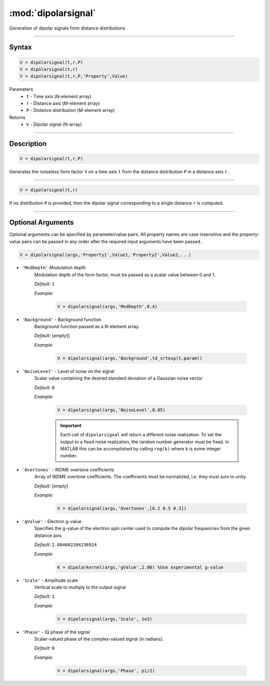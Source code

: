 .. highlight:: matlab
.. _dipolarsignal:

*********************
:mod:`dipolarsignal`
*********************

Generation of dipolar signals from distance distributions

-----------------------------



Syntax
=========================================

.. code-block:: matlab

    V = dipolarsignal(t,r,P)
    V = dipolarsignal(t,r)
    V = dipolarsignal(t,r,P,'Property',Value)


Parameters
    *   ``t`` - Time axis (*N*-element array)
    *   ``r`` - Distance axis (*M*-element array)
    *   ``P`` - Distance distribution (*M*-element array)

Returns
    *   ``V`` - Dipolar signal (N-array)

-----------------------------



Description
=========================================

.. code-block:: matlab

    V = dipolarsignal(t,r,P)

Generates the noiseless form factor ``V`` on a time axis ``t`` from the distance distribution ``P`` in a distance axis ``r``.


-----------------------------


.. code-block:: matlab

    V = dipolarsignal(t,r)

If no distribution ``P`` is provided, then the dipolar signal corresponding to a single distance ``r`` is computed.

-----------------------------



Optional Arguments
=========================================
Optional arguments can be specified by parameter/value pairs. All property names are case insensitive and the property-value pairs can be passed in any order after the required input arguments have been passed..

.. code-block:: matlab

    V = dipolarsignal(args,'Property1',Value1,'Property2',Value2,...)


- ``'ModDepth'`` Modulation depth
    Modulation depth of the form factor, must be passed as a scalar value between 0 and 1.

    *Default:* ``1``

    *Example:*

		.. code-block:: matlab

			V = dipolarsignal(args,'ModDepth',0.4)


- ``'Background'`` - Background function
    Background function passed as a *N*-element array.

    *Default:* [*empty*]]

    *Example:*

		.. code-block:: matlab

			V = dipolarsignal(args,'Background',td_srtexp(t,param))

- ``'NoiseLevel'`` - Level of noise on the signal
    Scalar value containing the desired standard deviation of a Gaussian noise vector 

    *Default:* ``0``

    *Example:*

		.. code-block:: matlab

			V = dipolarsignal(args,'NoiseLevel',0.05)

		.. Important::
			Each call of ``dipolarsignal`` will return a different noise realization. To set the output to a fixed noise realization, the random number generator must be fixed. In MATLAB this can be accomplished by calling ``rng(k)`` where ``k`` is some integer number.


- ``'Overtones'`` - RIDME overtone coefficients
    Array of RIDME overtone coefficients. The coefficients must be normalized, i.e. they must sum to unity.

    *Default:* [*empty*]

    *Example:*

		.. code-block:: matlab

			V = dipolarsignal(args,'Overtones',[0.2 0.5 0.3])

- ``'gValue'`` - Electron g-value
    Specifies the g-value of the electron spin center used to compute the dipolar frequencies from the given distance axis.

    *Default:* ``2.004602204236924``

    *Example:*

		.. code-block:: matlab

			K = dipolarkernel(args,'gValue',2.00) %Use experimental g-value

- ``'Scale'`` - Amplitude scale
    Vertical scale to multiply to the output signal

    *Default:* ``1``

    *Example:*

		.. code-block:: matlab

			V = dipolarsignal(args,'Scale', 1e3)

- ``'Phase'`` - IQ phase of the signal
    Scalar-valued phase of the complex-valued signal (in radians).

    *Default:* ``0``

    *Example:*

		.. code-block:: matlab

			V = dipolarsignal(args,'Phase', pi/2)

